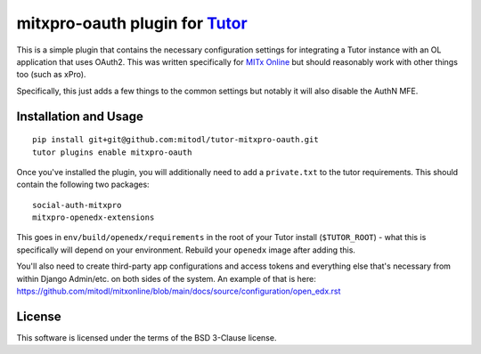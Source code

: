mitxpro-oauth plugin for `Tutor <https://docs.tutor.overhang.io>`__
===================================================================================

This is a simple plugin that contains the necessary configuration settings for integrating a Tutor instance with an OL application that uses OAuth2. This was written specifically for `MITx Online <https://github.com/mitodl/mitxonline>`_ but should reasonably work with other things too (such as xPro). 

Specifically, this just adds a few things to the common settings but notably it will also disable the AuthN MFE. 

Installation and Usage
----------------------

::

    pip install git+git@github.com:mitodl/tutor-mitxpro-oauth.git
    tutor plugins enable mitxpro-oauth


Once you've installed the plugin, you will additionally need to add a ``private.txt`` to the tutor requirements. This should contain the following two packages:

::

    social-auth-mitxpro
    mitxpro-openedx-extensions


This goes in ``env/build/openedx/requirements`` in the root of your Tutor install (``$TUTOR_ROOT``) - what this is specifically will depend on your environment. Rebuild your ``openedx`` image after adding this. 

You'll also need to create third-party app configurations and access tokens and everything else that's necessary from within Django Admin/etc. on both sides of the system. An example of that is here: https://github.com/mitodl/mitxonline/blob/main/docs/source/configuration/open_edx.rst

License
-------

This software is licensed under the terms of the BSD 3-Clause license.